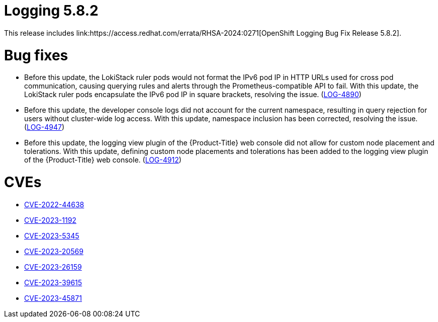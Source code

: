 //module included in logging-5-8-release-notes.adoc
:content-type: REFERENCE
[id="logging-release-notes-5-8-2"]
= Logging 5.8.2
This release includes link:https://access.redhat.com/errata/RHSA-2024:0271[OpenShift Logging Bug Fix Release 5.8.2].

[id="logging-release-notes-5-8-2-bug-fixes"]
= Bug fixes
* Before this update, the LokiStack ruler pods would not format the IPv6 pod IP in HTTP URLs used for cross pod communication, causing querying rules and alerts through the Prometheus-compatible API to fail. With this update, the LokiStack ruler pods encapsulate the IPv6 pod IP in square brackets, resolving the issue. (link:https://issues.redhat.com/browse/LOG-4890[LOG-4890])

* Before this update, the developer console logs did not account for the current namespace, resulting in query rejection for users without cluster-wide log access. With this update, namespace inclusion has been corrected, resolving the issue. (link:https://issues.redhat.com/browse/LOG-4947[LOG-4947])

* Before this update, the logging view plugin of the {Product-Title} web console did not allow for custom node placement and tolerations. With this update, defining custom node placements and tolerations has been added to the logging view plugin of the {Product-Title} web console. (link:https://issues.redhat.com/browse/LOG-4912[LOG-4912])

////
* Before this update, in {Product-Title} Release Candidate 4.15, the Loki ruler was not able to send alerts to  `Alertmanager` user workload monitoring due to a permissions issue. With this update, the Loki Operator RBAC permissions allow sending alerts to `Alertmanager`, resolving the issue. (link:https://issues.redhat.com/browse/LOG-4951[LOG-4951])
////

[id="logging-release-notes-5-8-2-CVEs"]
= CVEs
* link:https://access.redhat.com/security/cve/CVE-2022-44638[CVE-2022-44638]
* link:https://access.redhat.com/security/cve/CVE-2023-1192[CVE-2023-1192]
* link:https://access.redhat.com/security/cve/CVE-2023-5345[CVE-2023-5345]
* link:https://access.redhat.com/security/cve/CVE-2023-20569[CVE-2023-20569]
* link:https://access.redhat.com/security/cve/CVE-2023-26159[CVE-2023-26159]
* link:https://access.redhat.com/security/cve/CVE-2023-39615[CVE-2023-39615]
* link:https://access.redhat.com/security/cve/CVE-2023-45871[CVE-2023-45871]
